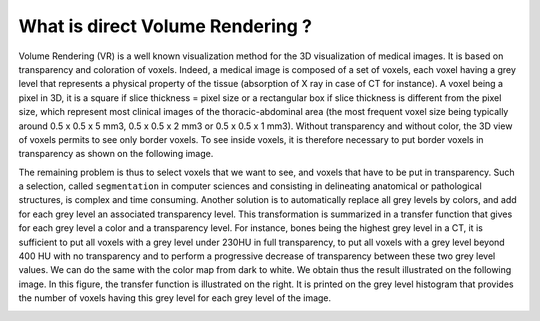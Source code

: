 What is direct Volume Rendering ? 
=================================

.. index:: Volume Rendering 

Volume Rendering (VR) is a well known visualization method for the 3D visualization of medical images. It is based on transparency and coloration of voxels. Indeed, a medical image is composed of a set of voxels, each voxel having a grey level that represents a physical property of the tissue (absorption of X ray in case of CT for instance). A voxel being a pixel in 3D, it is a square if slice thickness = pixel size or a rectangular box if slice thickness is different from the pixel size, which represent most clinical images of the thoracic-abdominal area (the most frequent voxel size being typically around 0.5 x 0.5 x 5 mm3, 0.5 x 0.5 x 2 mm3 or 0.5 x 0.5 x 1 mm3). Without transparency and without color, the 3D view of voxels permits to see only border voxels. To see inside voxels, it is therefore necessary to put border voxels in transparency as shown on the following image. 

.. image:: _static/VR-DEF.jpg
   :align: center

The remaining problem is thus to select voxels that we want to see, and voxels that have to be put in transparency. Such a selection, called ``segmentation`` in computer sciences and consisting in delineating anatomical or pathological structures, is complex and time consuming. Another solution is to automatically replace all grey levels by colors, and add for each grey level an associated transparency level. This transformation is summarized in a transfer function that gives for each grey level a color and a transparency level. For instance, bones being the highest grey level in a CT, it is sufficient to put all voxels with a grey level under 230HU in full transparency, to put all voxels with a grey level beyond 400 HU with no transparency and to perform a progressive decrease of transparency between these two grey level values. We can do the same with the color map from dark to white. We obtain thus the result illustrated on the following image. In this figure, the transfer function is illustrated on the right. It is printed on the grey level histogram that provides the number of voxels having this grey level for each grey level of the image.

.. image:: _static/VR-TF-DEF.jpg
   :align: center

